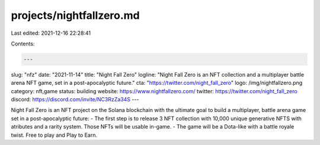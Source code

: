 projects/nightfallzero.md
=========================

Last edited: 2021-12-16 22:28:41

Contents:

.. code-block:: md

    ---
slug: "nfz"
date: "2021-11-14"
title: "Night Fall Zero"
logline: "Night Fall Zero is an NFT collection and a multiplayer battle arena NFT game, set in a post-apocalyptic future."
cta: "https://twitter.com/night_fall_zero"
logo: /img/nightfallzero.png
category: nft,game
status: building
website: https://www.nightfallzero.com/
twitter: https://twitter.com/night_fall_zero
discord: https://discord.com/invite/NC3RzZa34S
---

Night Fall Zero is an NFT project on the Solana blockchain with the ultimate goal to build a multiplayer, battle arena game set in a post-apocalyptic future:
- The first step is to release 3 NFT collection with 10,000 unique generative NFTS with atributes and a rarity system. Those NFTs will be usable in-game.
- The game will be a Dota-like with a battle royale twist. Free to play and Play to Earn.


